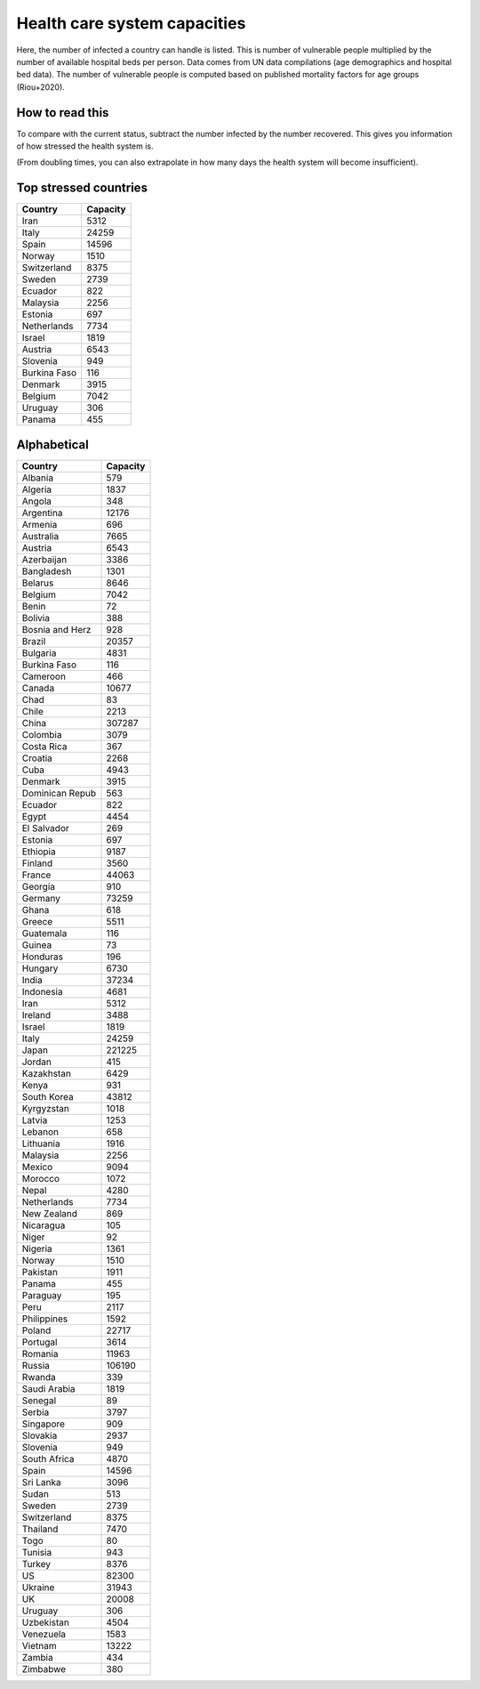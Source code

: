 
=============================
Health care system capacities
=============================

Here, the number of infected a country can handle is listed.
This is number of vulnerable people multiplied by the number of 
available hospital beds per person. 
Data comes from UN data compilations (age demographics and hospital bed data). 
The number of vulnerable people is computed based on published mortality factors for age groups (Riou+2020).

How to read this
-----------------

To compare with the current status, subtract the number infected by the number recovered.
This gives you information of how stressed the health system is.

(From doubling times, you can also extrapolate in how many days
the health system will become insufficient).

Top stressed countries
-----------------------


==================  ===========
 Country             Capacity 
==================  ===========
Iran                    5312
Italy                  24259
Spain                  14596
Norway                  1510
Switzerland             8375
Sweden                  2739
Ecuador                  822
Malaysia                2256
Estonia                  697
Netherlands             7734
Israel                  1819
Austria                 6543
Slovenia                 949
Burkina Faso             116
Denmark                 3915
Belgium                 7042
Uruguay                  306
Panama                   455
==================  ===========



Alphabetical
-----------------------

==================  ===========
 Country             Capacity 
==================  ===========
Albania                  579
Algeria                 1837
Angola                   348
Argentina              12176
Armenia                  696
Australia               7665
Austria                 6543
Azerbaijan              3386
Bangladesh              1301
Belarus                 8646
Belgium                 7042
Benin                     72
Bolivia                  388
Bosnia and Herz          928
Brazil                 20357
Bulgaria                4831
Burkina Faso             116
Cameroon                 466
Canada                 10677
Chad                      83
Chile                   2213
China                 307287
Colombia                3079
Costa Rica               367
Croatia                 2268
Cuba                    4943
Denmark                 3915
Dominican Repub          563
Ecuador                  822
Egypt                   4454
El Salvador              269
Estonia                  697
Ethiopia                9187
Finland                 3560
France                 44063
Georgia                  910
Germany                73259
Ghana                    618
Greece                  5511
Guatemala                116
Guinea                    73
Honduras                 196
Hungary                 6730
India                  37234
Indonesia               4681
Iran                    5312
Ireland                 3488
Israel                  1819
Italy                  24259
Japan                 221225
Jordan                   415
Kazakhstan              6429
Kenya                    931
South Korea            43812
Kyrgyzstan              1018
Latvia                  1253
Lebanon                  658
Lithuania               1916
Malaysia                2256
Mexico                  9094
Morocco                 1072
Nepal                   4280
Netherlands             7734
New Zealand              869
Nicaragua                105
Niger                     92
Nigeria                 1361
Norway                  1510
Pakistan                1911
Panama                   455
Paraguay                 195
Peru                    2117
Philippines             1592
Poland                 22717
Portugal                3614
Romania                11963
Russia                106190
Rwanda                   339
Saudi Arabia            1819
Senegal                   89
Serbia                  3797
Singapore                909
Slovakia                2937
Slovenia                 949
South Africa            4870
Spain                  14596
Sri Lanka               3096
Sudan                    513
Sweden                  2739
Switzerland             8375
Thailand                7470
Togo                      80
Tunisia                  943
Turkey                  8376
US                     82300
Ukraine                31943
UK                     20008
Uruguay                  306
Uzbekistan              4504
Venezuela               1583
Vietnam                13222
Zambia                   434
Zimbabwe                 380
==================  ===========


